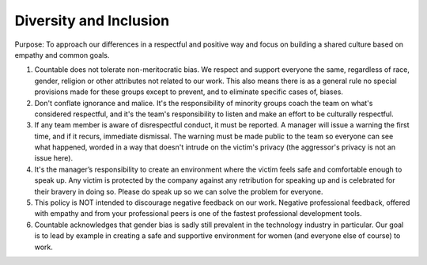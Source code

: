 Diversity and Inclusion
=======================

Purpose: To approach our differences in a respectful and positive way
and focus on building a shared culture based on empathy and common
goals.

1. Countable does not tolerate non-meritocratic bias. We respect and
   support everyone the same, regardless of race, gender, religion or
   other attributes not related to our work. This also means there is as
   a general rule no special provisions made for these groups except to
   prevent, and to eliminate specific cases of, biases.
2. Don't conflate ignorance and malice. It's the responsibility of
   minority groups coach the team on what's considered respectful, and
   it's the team's responsibility to listen and make an effort to be
   culturally respectful.
3. If any team member is aware of disrespectful conduct, it must be
   reported. A manager will issue a warning the first time, and if it
   recurs, immediate dismissal. The warning must be made public to the
   team so everyone can see what happened, worded in a way that doesn't
   intrude on the victim's privacy (the aggressor's privacy is not an
   issue here).
4. It's the manager’s responsibility to create an environment where the
   victim feels safe and comfortable enough to speak up. Any victim is
   protected by the company against any retribution for speaking up and
   is celebrated for their bravery in doing so. Please do speak up so we
   can solve the problem for everyone.
5. This policy is NOT intended to discourage negative feedback on our
   work. Negative professional feedback, offered with empathy and from
   your professional peers is one of the fastest professional
   development tools.
6. Countable acknowledges that gender bias is sadly still prevalent in
   the technology industry in particular. Our goal is to lead by example
   in creating a safe and supportive environment for women (and everyone
   else of course) to work.
